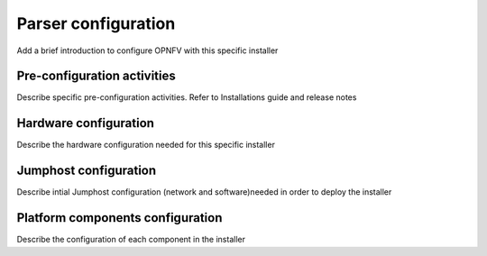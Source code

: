 .. This work is licensed under a Creative Commons Attribution 4.0 International License.
.. http://creativecommons.org/licenses/by/4.0
.. (c) <optionally add copywriters name>

Parser configuration
=====================
Add a brief introduction to configure OPNFV with this specific installer

Pre-configuration activities
-----------------------------
Describe specific pre-configuration activities. Refer to Installations guide and release notes

Hardware configuration
-----------------------
Describe the hardware configuration needed for this specific installer

Jumphost configuration
-----------------------
Describe intial Jumphost configuration (network and software)needed in order to deploy the installer

Platform components configuration
---------------------------------
Describe the configuration of each component in the installer



